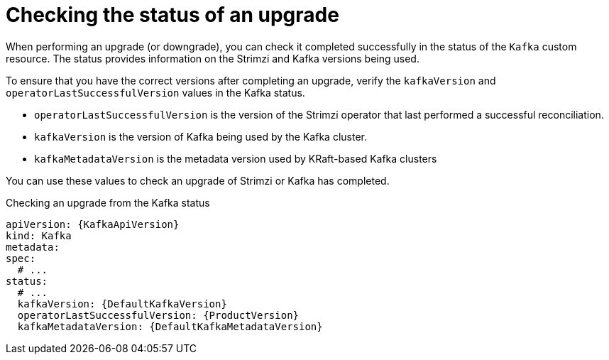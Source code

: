 // This assembly is included in the following assemblies:
//
// assembly-upgrade.adoc

[id='con-upgrade-status-{context}']
= Checking the status of an upgrade

[role="_abstract"]
When performing an upgrade (or downgrade), you can check it completed successfully in the status of the `Kafka` custom resource.
The status provides information on the Strimzi and Kafka versions being used.

To ensure that you have the correct versions after completing an upgrade, verify the `kafkaVersion` and `operatorLastSuccessfulVersion` values in the Kafka status.  

* `operatorLastSuccessfulVersion` is the version of the Strimzi operator that last performed a successful reconciliation.
* `kafkaVersion` is the version of Kafka being used by the Kafka cluster.
* `kafkaMetadataVersion` is the metadata version used by KRaft-based Kafka clusters 

You can use these values to check an upgrade of Strimzi or Kafka has completed.

.Checking an upgrade from the Kafka status
[source,shell,subs="+attributes"]
----
apiVersion: {KafkaApiVersion}
kind: Kafka
metadata:
spec:
  # ...
status:
  # ...
  kafkaVersion: {DefaultKafkaVersion} 
  operatorLastSuccessfulVersion: {ProductVersion}
  kafkaMetadataVersion: {DefaultKafkaMetadataVersion}
----